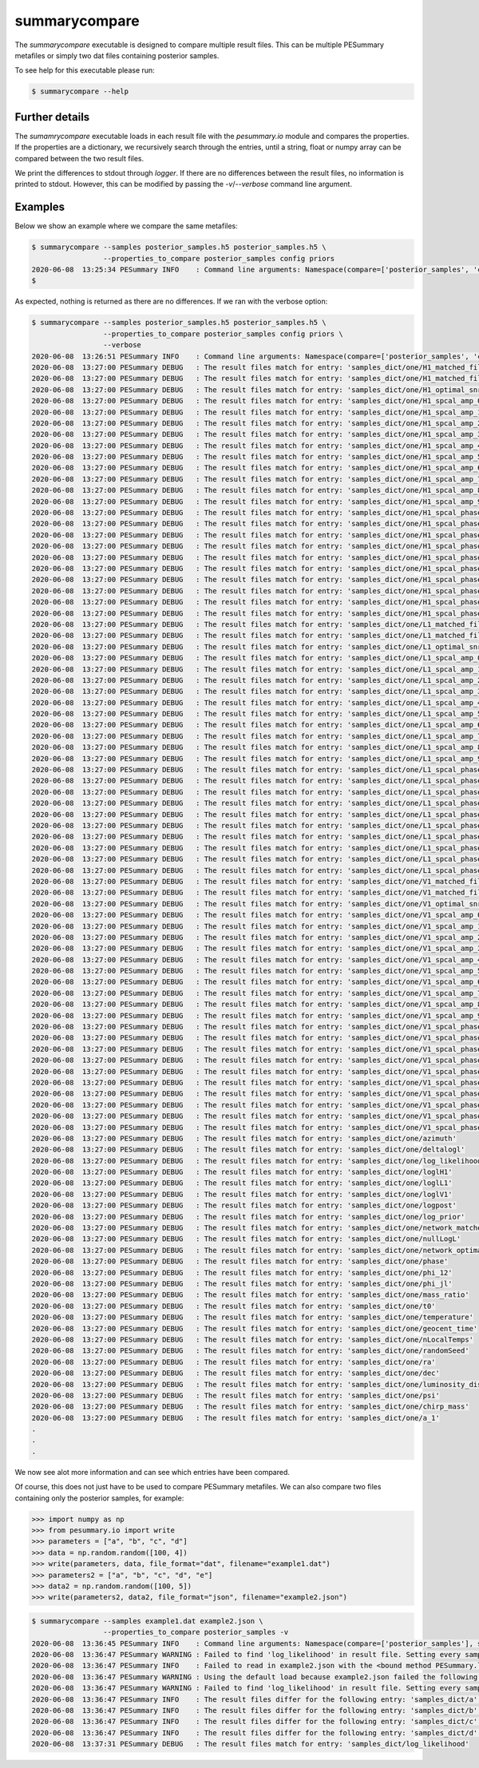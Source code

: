 ==============
summarycompare
==============

The `summarycompare` executable is designed to compare multiple result files.
This can be multiple PESummary metafiles or simply two dat files containing
posterior samples. 

To see help for this executable please run:

.. code-block:: console

    $ summarycompare --help

.. program-output:: summarycompare --help


Further details
---------------

The `sumamrycompare` executable loads in each result file with the `pesummary.io`
module and compares the properties. If the properties are a dictionary, we
recursively search through the entries, until a string, float or numpy array
can be compared between the two result files.

We print the differences to stdout through `logger`. If there are no differences
between the result files, no information is printed to stdout. However, this
can be modified by passing the `-v`/`--verbose` command line argument.

Examples
--------

Below we show an example where we compare the same metafiles:

.. code-block:: bash

    $ summarycompare --samples posterior_samples.h5 posterior_samples.h5 \
                     --properties_to_compare posterior_samples config priors
    2020-06-08  13:25:34 PESummary INFO    : Command line arguments: Namespace(compare=['posterior_samples', 'config', 'priors'], samples=['webpage/samples/posterior_samples.h5', 'webpage/samples/posterior_samples.h5'], verbose=False)
    $

As expected, nothing is returned as there are no differences. If we ran with
the verbose option:

.. code-block:: bash

    $ summarycompare --samples posterior_samples.h5 posterior_samples.h5 \
                     --properties_to_compare posterior_samples config priors \
                     --verbose
    2020-06-08  13:26:51 PESummary INFO    : Command line arguments: Namespace(compare=['posterior_samples', 'config', 'priors'], samples=['webpage/samples/posterior_samples.h5', 'webpage/samples/posterior_samples.h5'], verbose=True)
    2020-06-08  13:27:00 PESummary DEBUG   : The result files match for entry: 'samples_dict/one/H1_matched_filter_abs_snr'
    2020-06-08  13:27:00 PESummary DEBUG   : The result files match for entry: 'samples_dict/one/H1_matched_filter_snr_angle'
    2020-06-08  13:27:00 PESummary DEBUG   : The result files match for entry: 'samples_dict/one/H1_optimal_snr'
    2020-06-08  13:27:00 PESummary DEBUG   : The result files match for entry: 'samples_dict/one/H1_spcal_amp_0'
    2020-06-08  13:27:00 PESummary DEBUG   : The result files match for entry: 'samples_dict/one/H1_spcal_amp_1'
    2020-06-08  13:27:00 PESummary DEBUG   : The result files match for entry: 'samples_dict/one/H1_spcal_amp_2'
    2020-06-08  13:27:00 PESummary DEBUG   : The result files match for entry: 'samples_dict/one/H1_spcal_amp_3'
    2020-06-08  13:27:00 PESummary DEBUG   : The result files match for entry: 'samples_dict/one/H1_spcal_amp_4'
    2020-06-08  13:27:00 PESummary DEBUG   : The result files match for entry: 'samples_dict/one/H1_spcal_amp_5'
    2020-06-08  13:27:00 PESummary DEBUG   : The result files match for entry: 'samples_dict/one/H1_spcal_amp_6'
    2020-06-08  13:27:00 PESummary DEBUG   : The result files match for entry: 'samples_dict/one/H1_spcal_amp_7'
    2020-06-08  13:27:00 PESummary DEBUG   : The result files match for entry: 'samples_dict/one/H1_spcal_amp_8'
    2020-06-08  13:27:00 PESummary DEBUG   : The result files match for entry: 'samples_dict/one/H1_spcal_amp_9'
    2020-06-08  13:27:00 PESummary DEBUG   : The result files match for entry: 'samples_dict/one/H1_spcal_phase_0'
    2020-06-08  13:27:00 PESummary DEBUG   : The result files match for entry: 'samples_dict/one/H1_spcal_phase_1'
    2020-06-08  13:27:00 PESummary DEBUG   : The result files match for entry: 'samples_dict/one/H1_spcal_phase_2'
    2020-06-08  13:27:00 PESummary DEBUG   : The result files match for entry: 'samples_dict/one/H1_spcal_phase_3'
    2020-06-08  13:27:00 PESummary DEBUG   : The result files match for entry: 'samples_dict/one/H1_spcal_phase_4'
    2020-06-08  13:27:00 PESummary DEBUG   : The result files match for entry: 'samples_dict/one/H1_spcal_phase_5'
    2020-06-08  13:27:00 PESummary DEBUG   : The result files match for entry: 'samples_dict/one/H1_spcal_phase_6'
    2020-06-08  13:27:00 PESummary DEBUG   : The result files match for entry: 'samples_dict/one/H1_spcal_phase_7'
    2020-06-08  13:27:00 PESummary DEBUG   : The result files match for entry: 'samples_dict/one/H1_spcal_phase_8'
    2020-06-08  13:27:00 PESummary DEBUG   : The result files match for entry: 'samples_dict/one/H1_spcal_phase_9'
    2020-06-08  13:27:00 PESummary DEBUG   : The result files match for entry: 'samples_dict/one/L1_matched_filter_abs_snr'
    2020-06-08  13:27:00 PESummary DEBUG   : The result files match for entry: 'samples_dict/one/L1_matched_filter_snr_angle'
    2020-06-08  13:27:00 PESummary DEBUG   : The result files match for entry: 'samples_dict/one/L1_optimal_snr'
    2020-06-08  13:27:00 PESummary DEBUG   : The result files match for entry: 'samples_dict/one/L1_spcal_amp_0'
    2020-06-08  13:27:00 PESummary DEBUG   : The result files match for entry: 'samples_dict/one/L1_spcal_amp_1'
    2020-06-08  13:27:00 PESummary DEBUG   : The result files match for entry: 'samples_dict/one/L1_spcal_amp_2'
    2020-06-08  13:27:00 PESummary DEBUG   : The result files match for entry: 'samples_dict/one/L1_spcal_amp_3'
    2020-06-08  13:27:00 PESummary DEBUG   : The result files match for entry: 'samples_dict/one/L1_spcal_amp_4'
    2020-06-08  13:27:00 PESummary DEBUG   : The result files match for entry: 'samples_dict/one/L1_spcal_amp_5'
    2020-06-08  13:27:00 PESummary DEBUG   : The result files match for entry: 'samples_dict/one/L1_spcal_amp_6'
    2020-06-08  13:27:00 PESummary DEBUG   : The result files match for entry: 'samples_dict/one/L1_spcal_amp_7'
    2020-06-08  13:27:00 PESummary DEBUG   : The result files match for entry: 'samples_dict/one/L1_spcal_amp_8'
    2020-06-08  13:27:00 PESummary DEBUG   : The result files match for entry: 'samples_dict/one/L1_spcal_amp_9'
    2020-06-08  13:27:00 PESummary DEBUG   : The result files match for entry: 'samples_dict/one/L1_spcal_phase_0'
    2020-06-08  13:27:00 PESummary DEBUG   : The result files match for entry: 'samples_dict/one/L1_spcal_phase_1'
    2020-06-08  13:27:00 PESummary DEBUG   : The result files match for entry: 'samples_dict/one/L1_spcal_phase_2'
    2020-06-08  13:27:00 PESummary DEBUG   : The result files match for entry: 'samples_dict/one/L1_spcal_phase_3'
    2020-06-08  13:27:00 PESummary DEBUG   : The result files match for entry: 'samples_dict/one/L1_spcal_phase_4'
    2020-06-08  13:27:00 PESummary DEBUG   : The result files match for entry: 'samples_dict/one/L1_spcal_phase_5'
    2020-06-08  13:27:00 PESummary DEBUG   : The result files match for entry: 'samples_dict/one/L1_spcal_phase_6'
    2020-06-08  13:27:00 PESummary DEBUG   : The result files match for entry: 'samples_dict/one/L1_spcal_phase_7'
    2020-06-08  13:27:00 PESummary DEBUG   : The result files match for entry: 'samples_dict/one/L1_spcal_phase_8'
    2020-06-08  13:27:00 PESummary DEBUG   : The result files match for entry: 'samples_dict/one/L1_spcal_phase_9'
    2020-06-08  13:27:00 PESummary DEBUG   : The result files match for entry: 'samples_dict/one/V1_matched_filter_abs_snr'
    2020-06-08  13:27:00 PESummary DEBUG   : The result files match for entry: 'samples_dict/one/V1_matched_filter_snr_angle'
    2020-06-08  13:27:00 PESummary DEBUG   : The result files match for entry: 'samples_dict/one/V1_optimal_snr'
    2020-06-08  13:27:00 PESummary DEBUG   : The result files match for entry: 'samples_dict/one/V1_spcal_amp_0'
    2020-06-08  13:27:00 PESummary DEBUG   : The result files match for entry: 'samples_dict/one/V1_spcal_amp_1'
    2020-06-08  13:27:00 PESummary DEBUG   : The result files match for entry: 'samples_dict/one/V1_spcal_amp_2'
    2020-06-08  13:27:00 PESummary DEBUG   : The result files match for entry: 'samples_dict/one/V1_spcal_amp_3'
    2020-06-08  13:27:00 PESummary DEBUG   : The result files match for entry: 'samples_dict/one/V1_spcal_amp_4'
    2020-06-08  13:27:00 PESummary DEBUG   : The result files match for entry: 'samples_dict/one/V1_spcal_amp_5'
    2020-06-08  13:27:00 PESummary DEBUG   : The result files match for entry: 'samples_dict/one/V1_spcal_amp_6'
    2020-06-08  13:27:00 PESummary DEBUG   : The result files match for entry: 'samples_dict/one/V1_spcal_amp_7'
    2020-06-08  13:27:00 PESummary DEBUG   : The result files match for entry: 'samples_dict/one/V1_spcal_amp_8'
    2020-06-08  13:27:00 PESummary DEBUG   : The result files match for entry: 'samples_dict/one/V1_spcal_amp_9'
    2020-06-08  13:27:00 PESummary DEBUG   : The result files match for entry: 'samples_dict/one/V1_spcal_phase_0'
    2020-06-08  13:27:00 PESummary DEBUG   : The result files match for entry: 'samples_dict/one/V1_spcal_phase_1'
    2020-06-08  13:27:00 PESummary DEBUG   : The result files match for entry: 'samples_dict/one/V1_spcal_phase_2'
    2020-06-08  13:27:00 PESummary DEBUG   : The result files match for entry: 'samples_dict/one/V1_spcal_phase_3'
    2020-06-08  13:27:00 PESummary DEBUG   : The result files match for entry: 'samples_dict/one/V1_spcal_phase_4'
    2020-06-08  13:27:00 PESummary DEBUG   : The result files match for entry: 'samples_dict/one/V1_spcal_phase_5'
    2020-06-08  13:27:00 PESummary DEBUG   : The result files match for entry: 'samples_dict/one/V1_spcal_phase_6'
    2020-06-08  13:27:00 PESummary DEBUG   : The result files match for entry: 'samples_dict/one/V1_spcal_phase_7'
    2020-06-08  13:27:00 PESummary DEBUG   : The result files match for entry: 'samples_dict/one/V1_spcal_phase_8'
    2020-06-08  13:27:00 PESummary DEBUG   : The result files match for entry: 'samples_dict/one/V1_spcal_phase_9'
    2020-06-08  13:27:00 PESummary DEBUG   : The result files match for entry: 'samples_dict/one/azimuth'
    2020-06-08  13:27:00 PESummary DEBUG   : The result files match for entry: 'samples_dict/one/deltalogl'
    2020-06-08  13:27:00 PESummary DEBUG   : The result files match for entry: 'samples_dict/one/log_likelihood'
    2020-06-08  13:27:00 PESummary DEBUG   : The result files match for entry: 'samples_dict/one/loglH1'
    2020-06-08  13:27:00 PESummary DEBUG   : The result files match for entry: 'samples_dict/one/loglL1'
    2020-06-08  13:27:00 PESummary DEBUG   : The result files match for entry: 'samples_dict/one/loglV1'
    2020-06-08  13:27:00 PESummary DEBUG   : The result files match for entry: 'samples_dict/one/logpost'
    2020-06-08  13:27:00 PESummary DEBUG   : The result files match for entry: 'samples_dict/one/log_prior'
    2020-06-08  13:27:00 PESummary DEBUG   : The result files match for entry: 'samples_dict/one/network_matched_filter_snr'
    2020-06-08  13:27:00 PESummary DEBUG   : The result files match for entry: 'samples_dict/one/nullLogL'
    2020-06-08  13:27:00 PESummary DEBUG   : The result files match for entry: 'samples_dict/one/network_optimal_snr'
    2020-06-08  13:27:00 PESummary DEBUG   : The result files match for entry: 'samples_dict/one/phase'
    2020-06-08  13:27:00 PESummary DEBUG   : The result files match for entry: 'samples_dict/one/phi_12'
    2020-06-08  13:27:00 PESummary DEBUG   : The result files match for entry: 'samples_dict/one/phi_jl'
    2020-06-08  13:27:00 PESummary DEBUG   : The result files match for entry: 'samples_dict/one/mass_ratio'
    2020-06-08  13:27:00 PESummary DEBUG   : The result files match for entry: 'samples_dict/one/t0'
    2020-06-08  13:27:00 PESummary DEBUG   : The result files match for entry: 'samples_dict/one/temperature'
    2020-06-08  13:27:00 PESummary DEBUG   : The result files match for entry: 'samples_dict/one/geocent_time'
    2020-06-08  13:27:00 PESummary DEBUG   : The result files match for entry: 'samples_dict/one/nLocalTemps'
    2020-06-08  13:27:00 PESummary DEBUG   : The result files match for entry: 'samples_dict/one/randomSeed'
    2020-06-08  13:27:00 PESummary DEBUG   : The result files match for entry: 'samples_dict/one/ra'
    2020-06-08  13:27:00 PESummary DEBUG   : The result files match for entry: 'samples_dict/one/dec'
    2020-06-08  13:27:00 PESummary DEBUG   : The result files match for entry: 'samples_dict/one/luminosity_distance'
    2020-06-08  13:27:00 PESummary DEBUG   : The result files match for entry: 'samples_dict/one/psi'
    2020-06-08  13:27:00 PESummary DEBUG   : The result files match for entry: 'samples_dict/one/chirp_mass'
    2020-06-08  13:27:00 PESummary DEBUG   : The result files match for entry: 'samples_dict/one/a_1'
    .
    .
    .

We now see alot more information and can see which entries have been compared.

Of course, this does not just have to be used to compare PESummary metafiles. We
can also compare two files containing only the posterior samples, for example:

.. code-block:: python

    >>> import numpy as np
    >>> from pesummary.io import write
    >>> parameters = ["a", "b", "c", "d"]
    >>> data = np.random.random([100, 4])
    >>> write(parameters, data, file_format="dat", filename="example1.dat")
    >>> parameters2 = ["a", "b", "c", "d", "e"]
    >>> data2 = np.random.random([100, 5])
    >>> write(parameters2, data2, file_format="json", filename="example2.json")

.. code-block:: bash

    $ summarycompare --samples example1.dat example2.json \
                     --properties_to_compare posterior_samples -v
    2020-06-08  13:36:45 PESummary INFO    : Command line arguments: Namespace(compare=['posterior_samples'], samples=['example1.dat', 'example2.json'], verbose=False)
    2020-06-08  13:36:47 PESummary WARNING : Failed to find 'log_likelihood' in result file. Setting every sample to have log_likelihood 0
    2020-06-08  13:36:47 PESummary INFO    : Failed to read in example2.json with the <bound method PESummary.load_file of <class 'pesummary.gw.file.formats.pesummary.PESummaryDeprecated'>> class because __init__() got an unexpected keyword argument 'disable_prior_conversion'
    2020-06-08  13:36:47 PESummary WARNING : Using the default load because example2.json failed the following checks: is_bilby_json_file, is_pesummary_json_file, is_pesummary_json_file_deprecated
    2020-06-08  13:36:47 PESummary WARNING : Failed to find 'log_likelihood' in result file. Setting every sample to have log_likelihood 0
    2020-06-08  13:36:47 PESummary INFO    : The result files differ for the following entry: 'samples_dict/a'. The maximum difference is: 0.863436584455099
    2020-06-08  13:36:47 PESummary INFO    : The result files differ for the following entry: 'samples_dict/b'. The maximum difference is: 0.866345243653647
    2020-06-08  13:36:47 PESummary INFO    : The result files differ for the following entry: 'samples_dict/c'. The maximum difference is: 0.892060295600003
    2020-06-08  13:36:47 PESummary INFO    : The result files differ for the following entry: 'samples_dict/d'. The maximum difference is: 0.8092611957933932
    2020-06-08  13:37:31 PESummary DEBUG   : The result files match for entry: 'samples_dict/log_likelihood'
